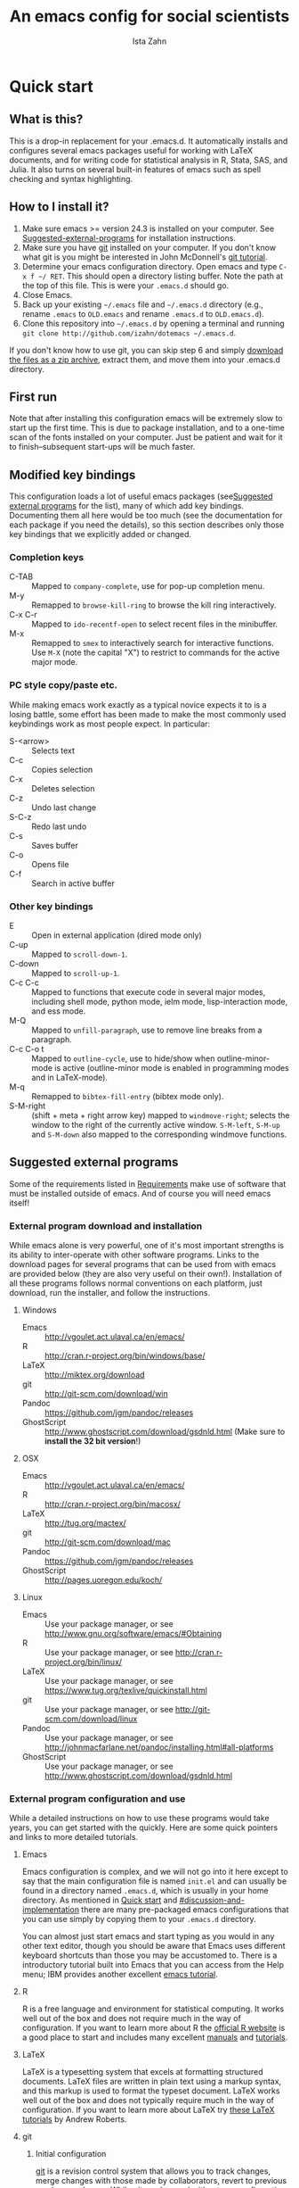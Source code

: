 # -*- eval: (save-excursion (org-babel-goto-named-src-block "Preamble") (org-babel-execute-src-block)) -*-
#+AUTHOR:  Ista Zahn
#+TITLE: An emacs config for social scientists

#+STARTUP: showall
#+PROPERTY: header-args:emacs-lisp    :tangle init.el

#+NAME: Preamble
#+BEGIN_SRC emacs-lisp :results silent :exports none :tangle no
  (require 'ox-gfm)
#+END_SRC

* Quick start
:PROPERTIES:
:CUSTOM_ID: quick-start
:END:

** What is this?
:PROPERTIES:
:CUSTOM_ID: what-is-this
:END:
This is a drop-in replacement for your .emacs.d. It automatically installs and configures several emacs packages useful for working with LaTeX documents, and for writing code for statistical analysis in R, Stata, SAS, and Julia. It also turns on several built-in features of emacs such as spell checking and syntax highlighting.

** How to I install it?
:PROPERTIES:
:CUSTOM_ID: how-do-i-install-it
:END:
1) Make sure emacs >= version 24.3 is installed on your computer. See [[#suggested-external-programs][Suggested-external-programs]] for installation instructions.
2) Make sure you have [[http://git-scm.com/downloads][git]] installed on your computer. If you don't know what git is you might be interested in John McDonnell's [[http://nyuccl.org/pages/GitTutorial/][git tutorial]].
3) Determine your emacs configuration directory. Open emacs and type =C-x f ~/ RET=. This should open a directory listing buffer. Note the path at the top of this file. This is were your =.emacs.d= should go.
4) Close Emacs.
6) Back up your existing =~/.emacs= file and =~/.emacs.d= directory (e.g., rename =.emacs= to =OLD.emacs= and rename =.emacs.d= to =OLD.emacs.d=).
6) Clone this repository into =~/.emacs.d= by opening a terminal and running =git clone http://github.com/izahn/dotemacs ~/.emacs.d=.

If you don't know how to use git, you can skip step 6 and simply [[https://github.com/izahn/dotemacs/archive/master.zip][download the files as a zip archive]], extract them, and move them into your .emacs.d directory.

** First run
:PROPERTIES:
:CUSTOM_ID: first-run
:END:
Note that after installing this configuration emacs will be extremely slow to start up the first time. This is due to package installation, and to a one-time scan of the fonts installed on your computer. Just be patient and wait for it to finish--subsequent start-ups will be much faster.

** Modified key bindings
:PROPERTIES:
:CUSTOM_ID: modified-key-bindings
:END:
This configuration loads a lot of useful emacs packages (see[[#suggested-external-programs][Suggested external programs]] for the list), many of which add key bindings. Documenting them all here would be too much (see the documentation for each package if you need the details), so this section describes only those key bindings that we explicitly added or changed.

*** Completion keys
:PROPERTIES:
:CUSTOM_ID: completion-keys
:END:
- C-TAB :: Mapped to =company-complete=, use for pop-up completion menu.
- M-y :: Remapped to =browse-kill-ring= to browse the kill ring interactively.
- C-x C-r :: Mapped to =ido-recentf-open= to select recent files in the minibuffer.
- M-x :: Remapped to =smex= to interactively search for interactive functions. Use =M-X= (note the capital "X") to restrict to commands for the active major mode.

*** PC style copy/paste etc. 
While making emacs work exactly as a typical novice expects it to is a losing battle, some effort has been made to make the most commonly used keybindings work as most people expect. In particular:
- S-<arrow> :: Selects text
- C-c :: Copies selection
- C-x :: Deletes selection
- C-z :: Undo last change
- S-C-z :: Redo last undo
- C-s :: Saves buffer
- C-o :: Opens file
- C-f :: Search in active buffer

*** Other key bindings
:PROPERTIES:
:CUSTOM_ID: other-key-bindings
:END:
- E :: Open in external application (dired mode only)
- C-up :: Mapped to =scroll-down-1=.
- C-down :: Mapped to =scroll-up-1=.
- C-c C-c :: Mapped to functions that execute code in several major modes, including shell mode, python mode, ielm mode, lisp-interaction mode, and ess mode.
- M-Q :: Mapped to =unfill-paragraph=, use to remove line breaks from a paragraph.
- C-c C-o t :: Mapped to =outline-cycle=, use to hide/show when outline-minor-mode is active (outline-minor mode is enabled in programming modes and in LaTeX-mode).
- M-q :: Remapped to =bibtex-fill-entry= (bibtex mode only).
- S-M-right :: (shift + meta + right arrow key) mapped to =windmove-right=; selects the window to the right of the currently active window. =S-M-left=, =S-M-up= and =S-M-down= also mapped to the corresponding windmove functions.



** Suggested external programs
  :PROPERTIES:
  :CUSTOM_ID: suggested-external-programs
  :END:
Some of the requirements listed in [[#requirements][Requirements]] make use of software that must be installed outside of emacs. And of course you will need emacs itself! 

*** External program download and installation
:PROPERTIES:
:CUSTOM_ID: external-program-download-and-installation
:END:
While emacs alone is very powerful, one of it's most important strengths is its ability to inter-operate with other software programs. Links to the download pages for several programs that can be used from with emacs are provided below (they are also very useful on their own!). Installation of all these programs follows normal conventions on each platform, just download, run the installer, and follow the instructions.

**** Windows
:PROPERTIES:
:CUSTOM_ID: windows
:END:
- Emacs :: http://vgoulet.act.ulaval.ca/en/emacs/
- R :: http://cran.r-project.org/bin/windows/base/
- LaTeX :: http://miktex.org/download
- git :: http://git-scm.com/download/win
- Pandoc :: https://github.com/jgm/pandoc/releases
- GhostScript :: http://www.ghostscript.com/download/gsdnld.html (Make sure to *install the 32 bit version*!)

**** OSX
:PROPERTIES:
:CUSTOM_ID: osx
:END:
- Emacs :: http://vgoulet.act.ulaval.ca/en/emacs/
- R :: http://cran.r-project.org/bin/macosx/
- LaTeX :: http://tug.org/mactex/
- git :: http://git-scm.com/download/mac
- Pandoc :: https://github.com/jgm/pandoc/releases
- GhostScript :: http://pages.uoregon.edu/koch/

**** Linux
:PROPERTIES:
:CUSTOM_ID: linux
:END:
- Emacs :: Use your package manager, or see http://www.gnu.org/software/emacs/#Obtaining
- R :: Use your package manager, or see http://cran.r-project.org/bin/linux/
- LaTeX :: Use your package manager, or see https://www.tug.org/texlive/quickinstall.html
- git :: Use your package manager, or see http://git-scm.com/download/linux
- Pandoc :: Use your package manager, or see http://johnmacfarlane.net/pandoc/installing.html#all-platforms
- GhostScript :: Use your package manager, or see http://www.ghostscript.com/download/gsdnld.html

*** External program configuration and use
:PROPERTIES:
:CUSTOM_ID: external-program-configuration-and-use
:END:
While a detailed instructions on how to use these programs would take years, you can get started with the quickly. Here are some quick pointers and links to more detailed tutorials.

**** Emacs
:PROPERTIES:
:CUSTOM_ID: emacs
:END:
Emacs configuration is complex, and we will not go into it here except to say that the main configuration file is named =init.el= and can usually be found in a directory named =.emacs.d=, which is usually in your home directory. As mentioned in [[#quick-start][Quick start]] and  [[#discussion-and-implementation]] there are many pre-packaged emacs configurations that you can use simply by copying them to your =.emacs.d= directory.

You can almost just start emacs and start typing as you would in any other text editor, though you should be aware that Emacs uses different keyboard shortcuts than those you may be accustomed to. There is a introductory tutorial built into Emacs that you can access from the Help menu; IBM provides another excellent [[http://www.ibm.com/developerworks/aix/tutorials/au-emacs1/index.html][emacs tutorial]].

**** R
:PROPERTIES:
:CUSTOM_ID: r
:END:
R is a free language and environment for statistical computing. It works well out of the box and does not require much in the way of configuration. If you want to learn more about R the [[http://r-project.org][official R website]] is a good place to start and includes many excellent [[http://cran.r-project.org/manuals.html][manuals]] and [[http://cran.r-project.org/other-docs.html][tutorials]].

**** LaTeX
:PROPERTIES:
:CUSTOM_ID: latex
:END:
LaTeX is a typesetting system that excels at formatting structured documents. LaTeX files are written in plain text using a markup syntax, and this markup is used to format the typeset document. LaTeX works well out of the box and does not typically require much in the way of configuration. If you want to learn more about LaTeX try [[http://www.andy-roberts.net/writing/latex][these LaTeX tutorials]] by Andrew Roberts.

**** git
:PROPERTIES:
:CUSTOM_ID: git
:END:

***** Initial configuration
[[http://git-scm.com/][git]] is a revision control system that allows you to track changes, merge changes with those made by collaborators, revert to previous versions, and more. While git can be used without any configuration, it is a good idea to at least set your user name and email; instructions for doing so are available at [[http://git-scm.com/book/en/Getting-Started-First-Time-Git-Setup]]; a detailed introduction to git is available at [[http://git-scm.com/book/en/]]. Once installed you can use git from the command line; on Windows use the =git bash= application, on other platforms use your regular terminal emulator.

It is often convenient to tell git /not/ to track some types of files (e.g., temporary files, or large binary files). LaTeX users in particular may be annoyed that git tries to track their .aux, .log, and other ephemeral files produced by LaTeX. You can tell git to ignore certain types of files by listing the in a .gitignore file. Details on .gitignore files are available at [[http://git-scm.com/docs/gitignore]], and many useful templates (including one designed for LaTeX users) are available at [[https://github.com/github/gitignore]].


***** github
Many git users host their repositories on [[http://github.com]]; helpful guides are available at [[https://guides.github.com/]]. You can [[https://help.github.com/articles/which-remote-url-should-i-use/][clone from and push to github over https]], and that is the recommended method; no configuration is required. If for some reason you prefer to use ssh you will need an ssh key pair; see [[https://help.github.com/articles/generating-ssh-keys/]] for instructions.

***** Using git from emacs
This Emacs configuration includes [[https://magit.github.io/][magit]], and interface to git for Emacs. Documentation is available at [[https://github.com/magit/magit#getting-started]].


**** Pandoc
:PROPERTIES:
:CUSTOM_ID: pandoc
:END:
Pandoc is a program for converting markup files from one markup language to another. Documentation and examples are available on the [[http://johnmacfarlane.net/pandoc/][pandoc website]].

**** GhostScript
:PROPERTIES:
:CUSTOM_ID: ghostscript
:END:
GhostScript is a program for working the postscript and pdf files. While it can be used on its own it is included in this list only because it makes printing from emacs easier, especially on Windows. No configuration should be required. Note that *on windows you need the 32 bit version*, the 64 bit version will not work. Windows users will also need to add it to their PATH (see [[http://www.computerhope.com/issues/ch000549.htm]] for instructions).

* Discussion and implementation
:PROPERTIES:
:CUSTOM_ID: discussion-and-implementation
:END:

** What the world needs now...
:PROPERTIES:
:CUSTOM_ID: what-the-world-needs-now
:END:
As of August 5th 2014 there are 2,960 github repositories named or mentioning '.emacs.d', and another 627 named or mentioning "dotemacs". Some of these are just personal emacs configurations, but many take pains to provide documentation and instruction for adopting them as your very own emacs configuration. And that's not to mention the [[https://github.com/search?q=emacs-starter-kit&type=Repositories&ref=searchresults][starter-kits]], [[https://github.com/search?q=emacs+prelude&type=Repositories&ref=searchresults][preludes]] and [[https://github.com/search?q=emacs+oh+my&type=Repositories&ref=searchresults][oh my emacs]] of the world! With all these options, does the world really need yet another emacs configuration? 

No, the world does not need another emacs starter kit. Indeed the guy who started the original emacs starter-kit has concluded that the whole idea is [[https://github.com/technomancy/emacs-starter-kit][unworkable]], and that if you want to use emacs you're better off configuring it yourself. I agree, and it's not that hard, even if you don't know emacs-lisp at all. You can copy code fragments from others' configuration on [[http://github.com][github]], from the [[http://emacswiki.org][emacs wiki]], or from [[http://stackoverflow.com][stackoverflow]] and build up your very own emacs configuration. And eventually it will be so perfect you will think "gee I could save people the trouble of configuring emacs, if they would just clone my configuration". So you will put it on github, like everyone else (including me). Sigh.

On the other hand it may be that this emacs configuration is what you want after all. It turns on many nice features of emacs, and adds many more. Anyway it does not hurt to give it a try.


** Requirements
  :PROPERTIES:
  :CUSTOM_ID: requirements
  :END:

Emacs is many things to many people, being perhaps the most configurable text editor ever created. However, there are some common tools that social scientists often make use of that are not accessible in emacs by default. It is therefore desirable to create a base configuration that enables the features that social scientists are likely to find useful. The table below lists some of these requirements, and describes how they are made available in emacs.
 

| Requirement                        | Categories         | Solution               | Notes                                          |
|------------------------------------+--------------------+------------------------+------------------------------------------------|
| LaTeX editing/compilation          | Document prep      | AucTeX/RefTeX          | Installed and turned on                        |
| Syntax highlighting                | Look-n-feel        | font-lock-mode         | Built-in, turned on                            |
| Spell checking                     | Convenience        | ispell/flyspell        | Built-in, turned on                            |
| Outline/structure editing          | Convenience        | outline-minor-mode     | Built-in, turned on                            |
| Revision control                   | Version management | VC-mode/magit          | VC-mode, turned on, magit installed/activated  |
| Edit/evaluate R/Stata/SAS          | Data analysis      | ESS                    | Installed and activated                        |
| Easier file/buffer/access          | Convenience        | ido                    | Installed, turned on                           |
| Reproducible research              | Data analysis      | org-mode, polymode     | Installed, polymode (Melpa) not working on RCE |
| Copy/paste with other apps         | Convenience        | x-select               | Built-in, turned on                            |
| Word wrapping                      | Look-n-feel        | visual-line-mode       | Built-in, turned on                            |
| Command hinting/completion         | Convenience        | smex                   | Installed and turned on                        |
| Programming auto-completion        | Convenience        | auto-complete/Company  | Installed and turned on                        |
| Keep backup files out of the way   | Convenience        | backup-directory-alist | Built-in, turned on                            |
| Cleaner interface                  | Look-n-feel        | tool-bar-mode          | Built-in, off by default                       |
| Highlight matched/mismatched paren | Convenience        | show-paren-mode        | Built-in, turned on                            |
| Automatically save buffers         | Convenience        | supper-save            | Installed and turned on                        |
|------------------------------------+--------------------+------------------------+------------------------------------------------|

** Implementation
  :PROPERTIES:
  :CUSTOM_ID: implementation
  :END:

The emacs configuration in the sections below implements the [[#requirements][Requirements]] listed above.


*** Preamble
:PROPERTIES:
:CUSTOM_ID: preamble
:END:

#+BEGIN_SRC emacs-lisp
  ;;; COMMENTARY

  ;; This emacs configuration file sets some convenient defaults and activates 
  ;; emacs functionality useful to social scientists. 


  ;; NOTE FOR RCE USERS: RCE Emacs has some strange system configuration
  ;; settings. To use this init file on the RCE you need to start emacs with
  ;; emacs --no-site-file --no-site-lisp. This is a temporary requirement that
  ;; will eventually be resolved in cooperation with the RCE team.
#+END_SRC

*** Version check
:PROPERTIES:
:CUSTOM_ID: version-check
:END:
It is difficult to support multiple versions of emacs, so we will pick an arbitrary cutoff and throw an error if the version of emacs is "too old".

#+BEGIN_SRC emacs-lisp
  (when (< (string-to-number 
             (concat 
              (number-to-string emacs-major-version) 
              "." 
              (number-to-string emacs-minor-version)))
            24.2)
    (error "Your version of emacs is very old and must be upgraded before you can use these packages"))
#+END_SRC

*** Visual tweaks
:PROPERTIES:
:CUSTOM_ID: visual-tweaks
:END:
Visual changes such as hiding the toolbar need to come first to avoid jarring transitions during startup.

#+BEGIN_SRC emacs-lisp
  ;; use desktop mode, but only for frame layout
  ;; and only if running in windowed mode
  (when (display-graphic-p)
    (setq desktop-load-locked-desktop t)
    (setq desktop-buffers-not-to-save "^.*$")
    (setq desktop-files-not-to-save "^.*$")
    (setq desktop-save t)
    (setq desktop-auto-save-timeout nil)
    (setq desktop-globals-to-save nil)
    (setq desktop-locals-to-save nil)
    (desktop-save-mode 1)
    ;; always use fancy-startup, even on small screens
    ;; but only if running in windowed mode
    (defun always-use-fancy-splash-screens-p () 1)
    (defalias 'use-fancy-splash-screens-p 'always-use-fancy-splash-screens-p)
    (add-hook 'after-init-hook
              (lambda()
                (if inhibit-startup-screen
                    (add-hook 'emacs-startup-hook 
                              (lambda() (switch-to-buffer "*scratch*")))
                  (add-hook 'desktop-after-read-hook 'fancy-startup-screen)))))

  ;; hide the toolbar
  (tool-bar-mode 0)
  ;; (menu-bar-mode 0)

#+END_SRC

*** Install useful packages
:PROPERTIES:
:CUSTOM_ID: install-useful-packages
:END:
The main purpose of these emacs configuration files is to install and configure useful emacs packages. Here we carry out the installation.

#+BEGIN_SRC emacs-lisp
  ;; set coding system so emacs doesn't choke on melpa file listings
  (set-language-environment 'utf-8)
  (set-keyboard-coding-system 'utf-8-mac) ; For old Carbon emacs on OS X only
  (setq locale-coding-system 'utf-8)
  (set-default-coding-systems 'utf-8)
  (set-terminal-coding-system 'utf-8)
  (unless (eq system-type 'windows-nt)
    (set-selection-coding-system 'utf-8))
  (prefer-coding-system 'utf-8)

  ;;; Install required packages
  (require 'cl)

  ;; set things that need to be set before packages load
  ; Less crazy key bindings for outline-minor-mode
  (setq outline-minor-mode-prefix "\C-c\C-o")
  (add-hook 'outline-minor-mode-hook
            (lambda () (local-set-key "\C-c\C-o"
                                      outline-mode-prefix-map)))

  ;; load site-start early so we can override it later
  (load "default" t t)
  ;; prevent site-start from running again later
  (setq inhibit-default-init t)

  ;; load the package manager
  (require 'package)

  ;; Add additional package sources
  (add-to-list 'package-archives 
               '("org" . "http://orgmode.org/elpa/") t)
  (add-to-list 'package-archives 
               '("melpa" . "http://melpa.milkbox.net/packages/") t)

  ;; Make a list of the packages you want
  (setq my-package-list '(;; gnu packages
                          auctex
                          windresize
                          diff-hl
                          adaptive-wrap
                          ;; melpa packages
                          auctex-latexmk
                          diminish
                          multi-term
                          anzu
                          howdoi
                          google-this
                          leuven-theme
                          powerline
                          persistent-soft
                          unicode-fonts
                          dired+
                          mouse3
                          ido-ubiquitous
                          ido-vertical-mode
                          ;; noflet
                          browse-kill-ring
                          smex
                          outline-magic
                          smooth-scroll
                          company
                          company-math
                          ess
                          markdown-mode
                          polymode
                          eval-in-repl
                          pyvenv
                          elpy
                          exec-path-from-shell
                          htmlize
                          pcmpl-args
                          pcmpl-pip
                          readline-complete
                          super-save
                          ;;magit ;;need emacs 24.4 
                          ;; org-mode packages
                          org-plus-contrib))

  ;; Activate package autoloads
  (package-initialize)
  (setq package-initialize nil)

  ;; make sure stale packages don't get loaded
  (dolist (package my-package-list)
    (if (featurep package)
        (unload-feature package t)))
  ;; Install packages in package-list if they are not already installed
  (unless (every #'package-installed-p my-package-list)
    (switch-to-buffer "*scratch*")
    (erase-buffer)
    (setq my-this-buffer (buffer-name))
    (delete-other-windows)
    (insert "Please wait while emacs configures itself...")
    (redisplay t)
    (redisplay t)
    (package-refresh-contents)
    (dolist (package my-package-list)
      (when (not (package-installed-p package))
        (package-install package)))
      (switch-to-buffer "*scratch*")
    (erase-buffer)
    (add-to-list 'fancy-startup-text
                 '(:face
                   (variable-pitch default)
                   "Your emacs has been configured for maximum productivity. 
  For best results please restart emacs now.
  More information about this emacs configuration be found
  at http://github.com/izahn/dotemacs. If you have any problems
  or have a feature request please open a bug report at
  http://github.com/izahn/dotemacs/issues
  ")))

  (add-to-list 'fancy-startup-text
               '(:face
                 (variable-pitch default)
                 "\nYou are running a customized Emacs configuration. See "  :link
                 ("here"
                  #[257 "\300\301!\207"
                        [browse-url-default-browser "http://github.com/izahn/dotemacs/"]
                        3 "\n\n(fn BUTTON)"]
                  "Open the README file")
                 "\nfor information about these customizations.\n"))

#+END_SRC

#+RESULTS:

*** Load theme
:PROPERTIES:
:CUSTOM_ID: load-theme
:END:
Loading the theme should come as early as possible in the init sequence to avoid jarring visual changes during startup, but must come after loading packages because we use a custom theme that needs to be installed first.

#+BEGIN_SRC emacs-lisp
  ;; finally a theme I can live with!
  (load-theme 'leuven t) 
  ;; but it still needs a few tweeks
  (setq org-fontify-whole-heading-line nil)

  ;; mode line theme
  (require 'powerline)
  ;; face for remote files in modeline
  (defface my-mode-line-attention
  '((t (:foreground "magenta" :weight bold)))
   "face for calling attention to modeline")

  ;; highlight hostname if on remote
  (defconst my-mode-line-buffer-identification
    '(:eval
      (list
       (propertize
        (if (file-remote-p default-directory 'host)
            (progn
        (let ((host-name
               (or (file-remote-p default-directory 'host)
                   (system-name))))
          (if (string-match "^[^0-9][^.]*\\(\\..*\\)" host-name)
              (substring host-name 0 (match-beginning 1))
            host-name)))
          "")
        'face
        (if (file-remote-p default-directory 'host)
            'my-mode-line-attention
          'mode-line-buffer-id))
     (propertize ": %b"
                 'face
                   (if (file-remote-p default-directory 'host)
                       'my-mode-line-attention
                     'mode-line-buffer-id)))))

  ;; powerline theme using above info about remote hosts.
  (defun powerline-my-theme ()
    "Setup the default mode-line."
    (interactive)
    (setq-default mode-line-format
                  '("%e"
                    (:eval
                     (let* ((active (powerline-selected-window-active))
                            (mode-line (if active 'mode-line 'mode-line-inactive))
                            (face1 (if active 'powerline-active1 'powerline-inactive1))
                            (face2 (if active 'powerline-active2 'powerline-inactive2))
                            (separator-left (intern (format "powerline-%s-%s"
                                                            powerline-default-separator
                                                            (car powerline-default-separator-dir))))
                            (separator-right (intern (format "powerline-%s-%s"
                                                             powerline-default-separator
                                                             (cdr powerline-default-separator-dir))))
                            (lhs (list (powerline-raw "%*" nil 'l)
                                       (powerline-buffer-size nil 'l)
                                       (powerline-raw mode-line-mule-info nil 'l)
                                       (powerline-raw mode-line-remote nil 'l)
                                       (powerline-raw my-mode-line-buffer-identification nil 'l)
                                       (when (and (boundp 'which-func-mode) which-func-mode)
                                         (powerline-raw which-func-format nil 'l))
                                       (powerline-raw " ")
                                       (funcall separator-left mode-line face1)
                                       (when (boundp 'erc-modified-channels-object)
                                         (powerline-raw erc-modified-channels-object face1 'l))
                                       (powerline-major-mode face1 'l)
                                       (powerline-process face1)
                                       (powerline-minor-modes face1 'l)
                                       (powerline-narrow face1 'l)
                                       (powerline-raw " " face1)
                                       (funcall separator-left face1 face2)
                                       (powerline-vc face2 'r)))
                            (rhs (list (powerline-raw global-mode-string face2 'r)
                                       (funcall separator-right face2 face1)
                                       (powerline-raw "%4l" face1 'l)
                                       (powerline-raw ":" face1 'l)
                                       (powerline-raw "%3c" face1 'r)
                                       (funcall separator-right face1 mode-line)
                                       (powerline-raw " ")
                                       (powerline-raw "%6p" nil 'r)
                                       (powerline-hud face2 face1))))
                       (concat (powerline-render lhs)
                               (powerline-fill face2 (powerline-width rhs))
                               (powerline-render rhs)))))))

  (powerline-my-theme)
  (powerline-my-theme)

#+END_SRC
*** Add custom lisp directory to load path
:PROPERTIES:
:CUSTOM_ID: add-custom-lisp-directory-to-load-path
:END:
We try to install most things using the package manager, but a few things need to be included in a custom lisp directory. Add it to the path so we can load from it easily.
#+BEGIN_SRC emacs-lisp
  ;; add custom lisp directory to path
  (let ((default-directory (concat user-emacs-directory "lisp/")))
    (setq load-path
          (append
           (let ((load-path (copy-sequence load-path))) ;; Shadow
             (append 
              (copy-sequence (normal-top-level-add-to-load-path '(".")))
              (normal-top-level-add-subdirs-to-load-path)))
           load-path)))

  ;; on OSX Emacs needs help setting up the system paths
  (when (memq window-system '(mac ns))
    (exec-path-from-shell-initialize))

#+END_SRC
*** Spell checking
:PROPERTIES:
:CUSTOM_ID: spell-checking
:END:

#+BEGIN_SRC emacs-lisp
  ;; enable on-the-fly spell checking
  (add-hook 'emacs-startup-hook
            (lambda()
              (add-hook 'text-mode-hook
                        (lambda ()
                          (flyspell-mode 1)))
              ;; prevent flyspell from finding mistakes in the code
              (add-hook 'prog-mode-hook
                        (lambda ()
                          ;; `ispell-comments-and-strings'
                          (flyspell-prog-mode)))))

  ;; ispell should not check code blocks in org mode
  (add-to-list 'ispell-skip-region-alist '(":\\(PROPERTIES\\|LOGBOOK\\):" . ":END:"))
  (add-to-list 'ispell-skip-region-alist '("#\\+BEGIN_SRC" . "#\\+END_SRC"))
  (add-to-list 'ispell-skip-region-alist '("#\\+begin_src" . "#\\+end_src"))
  (add-to-list 'ispell-skip-region-alist '("^#\\+begin_example " . "#\\+end_example$"))
  (add-to-list 'ispell-skip-region-alist '("^#\\+BEGIN_EXAMPLE " . "#\\+END_EXAMPLE$"))
#+END_SRC

*** Fonts
:PROPERTIES:
:CUSTOM_ID: fonts
:END:
Emacs fonts are "just OK" out of the box. Not bad, but not great either. Here we set fallback fonts for different Unicode blocks, dramatically increasing the number of characters Emacs will display.

#+BEGIN_SRC emacs-lisp
  ;; unicode-fonts doesn't work well on emacs < 24.3
  (when (>= (string-to-number 
               (concat 
                (number-to-string emacs-major-version) 
                "." 
                (number-to-string emacs-minor-version)))
              24.3)
    (require 'persistent-soft)
    (require 'unicode-fonts)
    (unicode-fonts-setup))

#+END_SRC

*** Automatically save buffers
Many modern applications (e.g., google docs) automatically save as you edit. I'm not entirely sure this is a good idea (what about really big buffers?) but we are trying it out. The current default is to automatically save using the [[https://github.com/bbatsov/super-save][super-save]] package.
#+BEGIN_SRC emacs-lisp
  ;; Automatically save buffers with super-save
  (require 'super-save)
  (setq super-save-auto-save-when-idle t)
  (setq super-save-idle-duration 1)
  (super-save-mode +1)
#+END_SRC

*** Printing
:PROPERTIES:
:CUSTOM_ID: printing
:END:
If you're using [[http://vgoulet.act.ulaval.ca/en/emacs/windows/][Vincent Goulet's emacs]] on Windows printing should work out of the box. If you're on Linux or Mac the experience of printing from emacs may leave something to be desired. Here we try to make it work a little better by making it easier to preview buffers in a web browser (you can print from there as usual) and by using [[http://sourceforge.net/projects/gtklp/][gtklp]] on Linux if it is available.

#+BEGIN_SRC emacs-lisp

  (when (eq system-type 'gnu/linux)
    (setq hfyview-quick-print-in-files-menu t)
    (require 'hfyview)
    (setq mygtklp (executable-find "gtklp"))
    (when mygtklp
      (setq lpr-command "gtklp")
      (setq ps-lpr-command "gtklp")))

  (when (eq system-type 'darwin)
    (setq hfyview-quick-print-in-files-menu t)
    (require 'hfyview))
#+END_SRC

*** Minibuffer hints and completion
:PROPERTIES:
:CUSTOM_ID: minibuffer-hints-and-completion
:END:
There are several different systems for providing completion hints in emacs. The default pcomplete system shows completions on demand (usually bound to tab key) in an emacs buffer. Here we set up ido-mode, which instead shows these completions on-the-fly in the minibuffer. These completions are primarily used to show available files (e.g., with ~find-file~) and emacs functions (e.g., with ~execute-extended-command~). Completion for in-buffer text (e.g., methods in python-mode, or arguments in R-mode) are handled separately by [[#auto-complete-configuration][company-mode]].

#+BEGIN_SRC emacs-lisp
  ;;; Completion hints for files and buffers buffers
  (setq ido-file-extensions-order '(".R" ".r" ".sh" ".tex" ".bib" ".org" 
                                    ".py" ".emacs" ".xml" "org.el" ".pdf"
                                    ".txt" ".html" ".png" ".ini" ".cfg" 
                                    ".conf"))

  ;; load ido 
  (require 'ido)
  (setq ido-auto-merge-work-directories-length -1) ;; disable auto-merge
  (setq ido-use-virtual-buffers t) ;; show recent files in buffer menu
  (ido-mode 1)
  (ido-everywhere 1)
  (setq ido-enable-flex-matching t)

  ;; use ido everywhere you can
  (require 'ido-ubiquitous)
  (ido-ubiquitous-mode 1)

  ;; present ido suggestions vertically
  (require 'ido-vertical-mode)
  (ido-vertical-mode 1)

  ;; set nice ido decorations
  (setq ido-decorations '("\n➔ " "" "\n " "\n ..." "[" "]" " [No match]" " [Matched]" " [Not readable]" " [Too big]" " [Confirm]" "\n➔ " ""))

  ;; don't use ido for dired or menu-find-file
  (setq ido-read-file-name-non-ido '(dired menu-find-file-existing))

  ;; color directories blue, firstmatch bold etc.
  (set-face-attribute 'ido-first-match nil
                      :weight 'bold 
                      :height '1.125
                      :foreground "red")
  (set-face-attribute 'ido-only-match nil
                      :weight 'bold 
                      :height '1.125
                      :foreground "ForestGreen")

  (set-face-attribute 'ido-subdir nil
                      :foreground "blue")

  ;; set sensible keys for id in vertical mode
  (setq ido-vertical-define-keys (quote C-n-C-p-up-down-left-right))

  ;; use ido for kill-ring
  ;;(require 'kill-ring-ido)
  ;;(setq kill-ring-ido-shortage-length 20)

  ;;(global-set-key (kbd "M-y") 'kill-ring-ido)

  ;; show recently opened files
  (require 'recentf)
  (setq recentf-max-menu-items 50)
  (recentf-mode 1)

  (setq ido-use-virtual-buffers 'auto)

  (defun ido-recentf-open ()
    "Use `ido-completing-read' to find a recent file."
    (interactive)
    (if (find-file (ido-completing-read "Find recent file: " recentf-list))
        (message "Opening file...")
      (message "Aborting")))

  (global-set-key (kbd "C-x C-r") 'ido-recentf-open)

    ;;; Completion hints for emacs functions
  ;; Horrible work-around to make smex work with emacs < 24.3:
  ;; remove this part when emacs is updated.
  ;; Check if Smex is supported
  (when (equal (cons 1 1)
               (ignore-errors
                 (subr-arity (symbol-function 'execute-extended-command))))
    (defun execute-extended-command (prefixarg &optional command-name)
      "Read function name, then read its arguments and call it."
      (interactive (list current-prefix-arg (read-extended-command)))
      (if (null command-name)
          (setq command-name (let ((current-prefix-arg prefixarg)) ; for prompt
                               (read-extended-command))))
      (let* ((function (and (stringp command-name) (intern-soft command-name)))
             (binding (and suggest-key-bindings
                           (not executing-kbd-macro)
                           (where-is-internal function overriding-local-map t))))
        (unless (commandp function)
          (error "`%s' is not a valid command name" command-name))
        (setq this-command function)
        (setq real-this-command function)
        (let ((prefix-arg prefixarg))
          (command-execute function 'record))
        (when binding
          (let* ((waited
                  (sit-for (cond
                            ((zerop (length (current-message))) 0)
                            ((numberp suggest-key-bindings) suggest-key-bindings)
                            (t 2)))))
            (when (and waited (not (consp unread-command-events)))
              (with-temp-message
                  (format "You can run the command `%s' with %s"
                          function (key-description binding))
                (sit-for (if (numberp suggest-key-bindings)
                             suggest-key-bindings
                           2)))))))))
  ;; end horrible hack

  (smex-initialize)
  (global-set-key (kbd "M-x") 'smex)
  (global-set-key (kbd "M-X") 'smex-major-mode-commands)
  ;; This is your old M-x.
  (global-set-key (kbd "C-c C-c M-x") 'execute-extended-command)

  ;; modify smex so that typing a space will insert a hyphen 
  ;; (from http://www.emacswiki.org/Smex#toc6)
  (defadvice smex (around space-inserts-hyphen activate compile)
    (let ((ido-cannot-complete-command 
           (lambda ()
              (interactive)
              (if (string= " " (this-command-keys))
                  (insert ?-)
                (funcall ,ido-cannot-complete-command)))))
      ad-do-it))

#+END_SRC

*** Auto-complete configuration
:PROPERTIES:
:CUSTOM_ID: auto-complete-configuration
:END:
Here we configure in-buffer text completion using the company-mode package. These completions are available on-demand using the =C-TAB= or =M-x company-complete=.

#+BEGIN_SRC emacs-lisp
  ;;Use C-TAB to complete. We put this in eval-after-load 
  ;; because otherwise some modes will try to override our settings.
  (require 'company)
  ;; don't start automatically 
  (setq company-idle-delay nil)
  ;; cancel if input doesn't match
  (setq company-require-match nil)
  ;; complete using C-TAB
  (global-set-key (kbd "<C-tab>") 'company-complete)
  ;; use C-n and C-p to cycle through completions
  ;; (define-key company-mode-map (kbd "<tab>") 'company-complete)
  (define-key company-active-map (kbd "C-n") 'company-select-next)
  (define-key company-active-map (kbd "<tab>") 'company-complete-common)
  (define-key company-active-map (kbd "C-p") 'company-select-previous)
  (define-key company-active-map (kbd "<backtab>") 'company-select-previous)
  ;; enable math completions
  (require 'company-math)
  ;; company-mode completions for ess
  ;; (require 'company-ess)
  (add-to-list 'company-backends 'company-math-symbols-unicode)
  ;;(add-to-list 'company-backends 'company-math-symbols-latex)
  ;; put company-capf at the beginning of the list
  (require 'company-capf)
  (setq company-backends
        (delete-dups (cons 'company-capf company-backends)))
  ;; theme
  (set-face-attribute 'company-scrollbar-bg nil
                      :background "gray")
  (set-face-attribute 'company-scrollbar-fg nil
                      :background "black")
  (set-face-attribute 'company-tooltip nil
                      :foreground "black"
                      :background "lightgray")
  (set-face-attribute 'company-tooltip-selection nil
                      :foreground "white"
                      :background "steelblue")
  ;; ;; disable dabbrev
  ;; (delete 'company-dabbrev company-backends)
  ;; (delete 'company-dabbrev-code company-backends)


  (add-hook 'after-init-hook 'global-company-mode)

  ;; completion for kill ring history
  (require 'browse-kill-ring)
  (browse-kill-ring-default-keybindings)
#+END_SRC

*** Outline-magic
:PROPERTIES:
:CUSTOM_ID: outline-magic
:END:
I encourage you to use [[*Note taking and outlining (Org-mode)][org-mode]] for note taking and outlining, but it can be convenient to treat arbitrary buffers as outlines. The outline-magic mode can help with that.

#+BEGIN_SRC emacs-lisp
  ;;; Configure outline minor modes
  ;; Less crazy key bindings for outline-minor-mode
  (setq outline-minor-mode-prefix "\C-c\C-o")
  ;; load outline-magic along with outline-minor-mode
  (add-hook 'outline-minor-mode-hook 
            (lambda () 
              (require 'outline-magic)
              (define-key outline-minor-mode-map "\C-c\C-o\t" 'outline-cycle)))
#+END_SRC

*** Major modes configuration
:PROPERTIES:
:CUSTOM_ID: major-modes-configuration
:END:

**** Programming mode
:PROPERTIES:
:CUSTOM_ID: programming-mode
:END:
#+BEGIN_SRC emacs-lisp
  (add-hook 'prog-mode-hook
            (lambda()
              ;; turn on outline minor mode:
              (add-hook 'prog-mode-hook 'outline-minor-mode)
               ;; make sure completion calls company-capf first
              (require 'company-capf)
              (set (make-local-variable 'company-backends)
                   (cons 'company-capf company-backends))
              (delete-dups company-backends)
              ))
#+END_SRC


**** General repl (read-eval-print-loop) config
:PROPERTIES:
:CUSTOM_ID: general-repl-config
:END:
Load eval-in-repl for bash, elisp, and python interaction.
#+BEGIN_SRC emacs-lisp
  ;; require the main file containing common functions
  (require 'eval-in-repl)
  (setq comint-process-echoes t)

  ;; truncate lines in comint buffers
  (add-hook 'comint-mode-hook
            (lambda()
              (setq truncate-lines 1)))
#+END_SRC

**** Run R in emacs (ESS)
:PROPERTIES:
:CUSTOM_ID: run-r-in-emacs
:END:

#+BEGIN_SRC emacs-lisp
    ;;;  ESS (Emacs Speaks Statistics)

  ;; Start R in the working directory by default
  (setq ess-ask-for-ess-directory nil)

  ;; Scroll down when R generates output
  (setq comint-scroll-to-bottom-on-input t)
  (setq comint-scroll-to-bottom-on-output t)
  (setq comint-move-point-for-output t)

  ;; Make sure ESS is loaded
  (require 'ess-site)

  ;; disable ehoing input
  (setq ess-eval-visibly nil)

  ;; extra ESS stuff inspired by https://github.com/gaborcsardi/dot-emacs/blob/master/.emacs
  (ess-toggle-underscore nil)

  (defun my-ess-execute-screen-options (foo)
    "cycle through windows whose major mode is inferior-ess-mode and fix width"
    (interactive)
    (setq my-windows-list (window-list))
      (while my-windows-list
        (when (with-selected-window (car my-windows-list) (string= "inferior-ess-mode" major-mode))
          (with-selected-window (car my-windows-list) (ess-execute-screen-options t)))
        (setq my-windows-list (cdr my-windows-list))))

  (add-to-list 'window-size-change-functions 'my-ess-execute-screen-options)

  ;; truncate long lines in R source files
  (add-hook 'ess-mode-hook
            (lambda()
              ;; don't wrap long lines
              (setq truncate-lines 1)
              ;; better (but still not right) indentation
              ;(setq ess-first-continued-statement-offset 2)
              ;(setq ess-continued-statement-offset 0)
              ;(setq ess-arg-function-offset nil)
              ;(setq ess-arg-function-offset-new-line nil)
              ;(setq ess-expression-offset nil)

              ;; ;; put company-capf at the front of the completion sources list
              ;; (set (make-local-variable 'company-backends)
              ;;      (cons 'company-capf company-backends))
              ;; (delete-dups company-backends)
              ))
#+END_SRC

**** Run python in emacs (elpy)
:PROPERTIES:
:CUSTOM_ID: run-python-in-emacs
:END:

#+BEGIN_SRC emacs-lisp
  ;; Python completion and code checking
  (setq elpy-modules '(elpy-module-company
                       elpy-module-eldoc
                       elpy-module-flymake
                       elpy-module-pyvenv
                       ;;  elpy-module-highlight-indentation ;breaks older emacs
                       elpy-module-sane-defaults))
  (elpy-enable)
  ;; use ipython if available
  (if (executable-find "ipython")
      (elpy-use-ipython))

  ;; make sure completions don't start automatically
  (add-hook 'elpy-mode-hook
             (lambda ()
  ;;              (require 'eval-in-repl-python)
  ;;              (define-key elpy-mode-map "\C-c\C-c" 'eir-eval-in-python)
                (setq company-idle-delay nil)))

  ;; fix printing issue in python buffers
  ;; see http://debbugs.gnu.org/cgi/bugreport.cgi?bug=21077
  (setq python-shell-enable-font-lock nil)

#+END_SRC

**** emacs lisp REPL (ielm)
:PROPERTIES:
:CUSTOM_ID: emacs-lisp-repl
:END:

#+BEGIN_SRC emacs-lisp
  ;; ielm
  (require 'eval-in-repl-ielm)
  ;; For .el files
  (define-key emacs-lisp-mode-map "\C-c\C-c" 'eir-eval-in-ielm)
  ;; For *scratch*
  (define-key lisp-interaction-mode-map "\C-c\C-c" 'eir-eval-in-ielm)
  ;; For M-x info
  (define-key Info-mode-map "\C-c\C-c" 'eir-eval-in-ielm)

  ;; Set up completions
  (add-hook 'emacs-lisp-mode-hook
            (lambda()
               ;; make sure completion calls company-elisp first
               (require 'company-elisp)
               (set (make-local-variable 'company-backends)
                    (cons 'company-elisp company-backends))
               (delete-dups company-backends)
               ))
#+END_SRC

**** Light-weight markup language (Markdown mode)
:PROPERTIES:
:CUSTOM_ID: light-weight-markup-language
:END:

#+BEGIN_SRC emacs-lisp

  ;;; markdown mode

  ;; Use markdown-mode for files with .markdown or .md extensions
  (add-to-list 'auto-mode-alist '("\\.markdown\\'" . markdown-mode))
  (add-to-list 'auto-mode-alist '("\\.md\\'" . markdown-mode))

#+END_SRC

**** Typesetting markup (AucTeX)
:PROPERTIES:
:CUSTOM_ID: typesetting-markup
:END:

#+BEGIN_SRC emacs-lisp

      ;;; AucTeX config
  ;; turn on math mode and and index to imenu
  (add-hook 'LaTeX-mode-hook
            (lambda ()
              (turn-on-reftex)
              (TeX-PDF-mode t)
              (LaTeX-math-mode)
              (TeX-source-correlate-mode t)
              (imenu-add-to-menubar "Index")
              (outline-minor-mode)
              ;; completion
              (setq-local company-backends
                          (delete-dups (cons 'company-files
                                                  company-backends)))
              (setq-local company-backends
                          (delete-dups (cons '(company-math-symbols-latex company-latex-commands company-math-symbols-unicode)
                                                  company-backends)))
              ;; Allow paragraph filling in tables
              (setq LaTeX-indent-environment-list
                    (delq (assoc "table" LaTeX-indent-environment-list)
                          LaTeX-indent-environment-list))
              (setq LaTeX-indent-environment-list
                    (delq (assoc "table*" LaTeX-indent-environment-list)
                          LaTeX-indent-environment-list))))
  ;; Misc. latex settings
  (setq TeX-parse-self t
        TeX-auto-save t)
  (setq-default TeX-master nil)
  ;; Add beamer frames to outline list
  (setq TeX-outline-extra
        '((".*\\\\begin{frame}\n\\|.*\\\\begin{frame}\\[.*\\]\\|.*\\\\begin{frame}.*{.*}\\|.*[       ]*\\\\frametitle\\b" 3)))
  ;; reftex settings
  (setq reftex-enable-partial-scans t)
  (setq reftex-save-parse-info t)
  (setq reftex-use-multiple-selection-buffers t)
  (setq reftex-plug-into-AUCTeX t)
  (add-hook 'bibtex-mode-hook
            (lambda ()
              (define-key bibtex-mode-map "\M-q" 'bibtex-fill-entry)))

  ;; ;; Try to make tex-command-run-all the default (doesn't work)
  ;; (eval-after-load "tex"
  ;;   '(add-to-list 'TeX-command-list
  ;;                 '("TeX-command-run-all" "(TeX-command-run-all)"
  ;;                   TeX-run-function nil t :help "Run all required commands") t))

  ;; (add-hook 'LaTeX-mode-hook
  ;;           (lambda ()
  ;;             (setq TeX-command-default "TeX-command-run-all")))

  ;; enable latexmk
  (when (executable-find "latexmk")
    (require 'auctex-latexmk)
    (auctex-latexmk-setup)
    ;; make latexmk the default
    (add-hook 'TeX-mode-hook '(lambda () (setq TeX-command-default "LatexMk")))
    (add-hook 'LaTeX-mode-hook '(lambda () (setq TeX-command-default "LatexMk")))
    ;; honor TeX-PDF-mode settings
    (setq auctex-latexmk-inherit-TeX-PDF-mode t))
#+END_SRC

**** Note taking and outlining (Org-mode)
:PROPERTIES:
:CUSTOM_ID: note-taking-and-outlining
:END:

#+BEGIN_SRC emacs-lisp
  (require 'org)
  (setq org-export-babel-evaluate nil)
  (set-face-attribute 'org-meta-line nil
                      :background nil
                      :foreground "#B0B0B0")
  (setq org-startup-indented t)
  ;; increase imenu depth to include third level headings
  (setq org-imenu-depth 3)
  ;; Set sensible mode for editing dot files
  (add-to-list 'org-src-lang-modes '("dot" . graphviz-dot))

  ;; Update images from babel code blocks automatically
  (add-hook 'org-babel-after-execute-hook 'org-display-inline-images)
  ;; configure org-mode when opening first org-mode file
  (add-hook 'org-mode-hook
            (lambda()
              (define-key org-mode-map (kbd "<C-tab>") 'company-complete)
              ;; Load additional export formats
              (require 'ox-odt)
              (require 'ox-md)
              (require 'ox-freemind)
              (require 'ox-bibtex)
              ;; Enable common programming language support in org-mode
              (org-babel-do-load-languages
               'org-babel-load-languages
               '((R . t)
                 (python . t)
                 (matlab . t)
                 (emacs-lisp . t)
                 (sh . t)
                 (dot . t)
                 (latex . t)
                 (octave . t)
                 (ditaa . t)
                 (org . t)
                 (perl . t)
                 (julia . t)
                 ))
              ;; Fontify code blocks in org-mode
              (setq org-src-fontify-natively t)
              (setq org-src-tab-acts-natively t)
              (setq org-confirm-babel-evaluate nil)
              (require 'org-capture)
              (require 'org-protocol)
              (require 'ob-stata)
              (when (executable-find "ipython")
                (setq org-babel-python-command
                      "ipython --pylab --pdb --nosep --classic --no-banner --no-confirm-exit")
                ;; https://github.com/jorgenschaefer/elpy/issues/191
                ;; https://lists.gnu.org/archive/html/emacs-orgmode/2014-03/msg00405.html
                ;; make IPython work w/ Org
                (defadvice org-babel-python-evaluate
                    (around org-python-use-cpaste
                            (session body &optional result-type result-params preamble) activate)
                  "Add a %cpaste and '--' to the body, so that ipython does the right thing."
                  (setq body (concat "%cpaste -q\n" body "\n--\n"))
                  ad-do-it
                  (if (stringp ad-return-value)
                      (setq ad-return-value
                            (replace-regexp-in-string
                             "\\(^Pasting code; enter '--' alone on the line to stop or use Ctrl-D\.[\r\n]:*\\)"
                             ""
                             ad-return-value)))))))

#+END_SRC


**** Multiple modes in one "buffer" (polymode)
:PROPERTIES:
:CUSTOM_ID: multiple-modes-in-one-buffer
:END:

#+BEGIN_SRC emacs-lisp

  ;;; polymode

  ;; polymode requires emacs >= 24.3, does not work on the RCE. 
  (when (>= (string-to-number 
             (concat 
              (number-to-string emacs-major-version) 
              "." 
              (number-to-string emacs-minor-version)))
            24.3)
    ;; Activate polymode for files with the .md extension
    (add-to-list 'auto-mode-alist '("\\.md" . poly-markdown-mode))
    ;; Activate polymode for R related modes
    (add-to-list 'auto-mode-alist '("\\.Snw" . poly-noweb+r-mode))
    (add-to-list 'auto-mode-alist '("\\.Rnw" . poly-noweb+r-mode))
    (add-to-list 'auto-mode-alist '("\\.Rmd" . poly-markdown+r-mode))
    (add-to-list 'auto-mode-alist '("\\.rapport" . poly-rapport-mode))
    (add-to-list 'auto-mode-alist '("\\.Rhtml" . poly-html+r-mode))
    (add-to-list 'auto-mode-alist '("\\.Rbrew" . poly-brew+r-mode))
    (add-to-list 'auto-mode-alist '("\\.Rcpp" . poly-r+c++-mode))
    (add-to-list 'auto-mode-alist '("\\.cppR" . poly-c++r-mode)))

#+END_SRC

**** File browsing (Dired+)
:PROPERTIES:
:CUSTOM_ID: file-browsing
:END:
#+BEGIN_SRC emacs-lisp
  ;;; Dired and Dired+ configuration
  ;; show git status in dired
  (require 'diff-hl)
  (add-hook 'dired-mode-hook 
            (lambda()
              (diff-hl-dired-mode)
              (diff-hl-margin-mode)))

  ;; show details by default
  (setq diredp-hide-details-initially-flag nil)
  ;; load dired+ and mouse3
  (require 'dired+)

  ;; set dired listing options
  (if (eq system-type 'gnu/linux)
      (setq dired-listing-switches "-alDhp"))

  ;; more subdued colors
  (set-face-attribute 'diredp-ignored-file-name nil
                      :foreground "LightGray"
                      :background nil)
  (set-face-attribute 'diredp-read-priv nil
                      :foreground "LightGray"
                      :background nil)
  (set-face-attribute 'diredp-write-priv nil
                      :foreground "LightGray"
                      :background nil)
  (set-face-attribute 'diredp-other-priv nil
                      :foreground "LightGray"
                      :background nil)
  (set-face-attribute 'diredp-rare-priv nil
                      :foreground "LightGray"
                      :background nil)
  (set-face-attribute 'diredp-no-priv nil
                      :foreground "LightGray"
                      :background nil)
  (set-face-attribute 'diredp-exec-priv nil
                      :foreground "LightGray"
                      :background nil)
  (set-face-attribute 'diredp-file-name nil
                      :weight 'bold
                      :background nil)
  (set-face-attribute 'diredp-dir-priv nil
                      :weight 'bold)
  (set-face-attribute 'diredp-file-suffix nil
                      :foreground nil)
                    
  ;; make sure dired buffers end in a slash so we can identify them easily
  (defun ensure-buffer-name-ends-in-slash ()
    "change buffer name to end with slash"
    (let ((name (buffer-name)))
      (if (not (string-match "/$" name))
          (rename-buffer (concat name "/") t))))
  (add-hook 'dired-mode-hook 'ensure-buffer-name-ends-in-slash)
  (add-hook 'dired-mode-hook
            (lambda()
               (setq truncate-lines 1)))

  ;; open files in external programs
  ;; (from http://ergoemacs.org/emacs/emacs_dired_open_file_in_ext_apps.html
  (defun xah-open-in-external-app (&optional file)
    "Open the current file or dired marked files in external app.

  The app is chosen from your OS's preference."
    (interactive)
    (let (doIt
          (myFileList
           (cond
            ((string-equal major-mode "dired-mode")
             (dired-get-marked-files))
            ((not file) (list (buffer-file-name)))
            (file (list file)))))
      (setq doIt (if (<= (length myFileList) 5)
                     t
                   (y-or-n-p "Open more than 5 files? "))) 
      (when doIt
        (cond
         ((string-equal system-type "windows-nt")
          (mapc
           (lambda (fPath)
             (w32-shell-execute "open" (replace-regexp-in-string "/" "\\" fPath t t)))
           myFileList))
         ((string-equal system-type "darwin")
          (mapc
           (lambda (fPath)
             (shell-command (format "open \"%s\"" fPath)))
           myFileList))
         ((string-equal system-type "gnu/linux")
          (mapc
           (lambda (fPath)
             (let ((process-connection-type nil))
               (start-process "" nil "xdg-open" fPath))) myFileList))))))
  ;; open files from dired with "E"
  (define-key dired-mode-map (kbd "E") 'xah-open-in-external-app)
  ;; use zip/unzip to compress/uncompress zip archives
  (eval-after-load "dired-aux"
   '(add-to-list 'dired-compress-file-suffixes 
                 '("\\.zip\\'" "" "unzip")))
#+END_SRC

**** Shell modes (term, shell and eshell)
:PROPERTIES:
:CUSTOM_ID: shell-modes
:END:

#+BEGIN_SRC emacs-lisp
  ;; term
  (require 'multi-term)
  (define-key term-mode-map (kbd "C-j") 'term-char-mode)
  (define-key term-raw-map (kbd "C-j") 'term-line-mode)
  ;; shell
  (require 'essh) ; if not done elsewhere; essh is in the local lisp folder
  (require 'eval-in-repl-shell)
  (add-hook 'sh-mode-hook
            (lambda()
               (local-set-key "\C-c\C-c" 'eir-eval-in-shell)))


  ;; Automatically adjust output width in commint buffers
  ;; from http://stackoverflow.com/questions/7987494/emacs-shell-mode-display-is-too-wide-after-splitting-window
  (defun comint-fix-window-size ()
    "Change process window size."
    (when (derived-mode-p 'comint-mode)
      (let ((process (get-buffer-process (current-buffer))))
        (unless (eq nil process)
          (set-process-window-size process (window-height) (window-width))))))

  (defun my-shell-mode-hook ()
    ;; add this hook as buffer local, so it runs once per window.
    (add-hook 'window-configuration-change-hook 'comint-fix-window-size nil t))
    ;; auto-complete for shell-mode (linux only)
  (if (eq system-type 'gnu/linux)
      (progn 
        (setq explicit-shell-file-name "bash")
        (setq explicit-bash-args '("-c" "-t" "export EMACS=; stty echo; bash"))  
        (ansi-color-for-comint-mode-on)
        (add-hook 'shell-mode-hook
            (lambda()
               ;; make sure completion calls company-readline first
               (require 'readline-complete)
               (set (make-local-variable 'company-backends)
                    (cons 'company-readline company-backends))
               (delete-dups company-backends)
               ))
        (add-hook 'rlc-no-readline-hook (lambda () (company-mode -1)))))

  (add-hook 'shell-mode-hook
            (lambda()
               ;; add this hook as buffer local, so it runs once per window.
               (add-hook 'window-configuration-change-hook 'comint-fix-window-size nil t)))

  ;; extra completion for eshell
  (add-hook 'eshell-mode-hook
            (lambda()
               (require 'pcmpl-args)
               (require 'pcmpl-pip)
               ;; programs that don't work well in eshell and should be run in visual mode
               (add-to-list 'eshell-visual-commands "ssh")
               (add-to-list 'eshell-visual-commands "tail")
               (add-to-list 'eshell-visual-commands "htop")
               (setq eshell-visual-subcommands '(("git" "log" "diff" "show")))))


#+END_SRC


*** Miscellaneous
:PROPERTIES:
:CUSTOM_ID: miscellaneous
:END:

#+BEGIN_SRC emacs-lisp

  ;;; Misc. Conveniences

  ;; show number of matches in mode line when searching
  (global-anzu-mode +1)

  ;; get help from the web
  (require 'google-this)
  (google-this-mode 1)
  (require 'howdoi)

  ;; window arrangement history
  ;; (setq winner-dont-bind-my-keys t) 
  (winner-mode 1)

    ;;; set up unicode
  (prefer-coding-system       'utf-8)
  (set-default-coding-systems 'utf-8)
  (set-terminal-coding-system 'utf-8)
  (set-keyboard-coding-system 'utf-8)
  (setq buffer-file-coding-system 'utf-8)                      
  (setq x-select-request-type '(UTF8_STRING COMPOUND_TEXT TEXT STRING))

  ;; ;; use regex search by default
  ;; (global-set-key (kbd "C-s") 'isearch-forward-regexp)
  ;; (global-set-key (kbd "C-r") 'isearch-backward-regexp)

  ;; Use spaces for indentation
  (setq-default indent-tabs-mode nil)

  ;; Make sure copy-and-paste works with other programs
  ;; (not needed in recent emacs?)
  ;; (setq x-select-enable-clipboard t
  ;;       x-select-enable-primary t
  ;;       save-interprogram-paste-before-kill t)

  ;; Text pasted with mouse should be inserted at cursor position
  (setq mouse-yank-at-point t)

  ;; Mouse scrolling behavior
  (setq mouse-wheel-scroll-amount '(1 ((shift) . 1))) ;; one line at a time
  (setq mouse-wheel-follow-mouse 't) ;; scroll window under mouse

  ;; from https://github.com/bbatsov/prelude
  ;; store all backup and autosave files in the tmp dir
  (setq backup-directory-alist
  `((".*" . ,temporary-file-directory)))
  (setq auto-save-file-name-transforms
  `((".*" ,temporary-file-directory t)))
  ;; autosave the undo-tree history
  (setq undo-tree-history-directory-alist
  `((".*" . ,temporary-file-directory)))
  (setq undo-tree-auto-save-history t)

  ;; Apropos commands should search everything
  (setq apropos-do-all t)

  ;; Store the places file in the emacs user directory
  (setq save-place-file (concat user-emacs-directory "places"))


  ;; better naming of duplicate buffers
  (require 'uniquify)
  (setq uniquify-buffer-name-style 'forward)

  ;; put cursor in last used position when re-opening file
  (require 'saveplace)
  (setq-default save-place t)

  ;; Use y/n instead of yes/no
  (fset 'yes-or-no-p 'y-or-n-p)

  (transient-mark-mode 1) ; makes the region visible
  (line-number-mode 1)    ; makes the line number show up
  (column-number-mode 1)  ; makes the column number show up

  (show-paren-mode 1) ;; highlight matching paren

  ;; smooth scrolling with C-up/C-down
  (require 'smooth-scroll)
  (smooth-scroll-mode)
  (global-set-key [(control down)] 'scroll-up-1)
  (global-set-key [(control up)] 'scroll-down-1)
  (global-set-key [(control left)] 'scroll-right-1)
  (global-set-key [(control right)] 'scroll-left-1)

  ;; enable toggling paragraph un-fill
  ;; from http://www.emacswiki.org/emacs/UnfillParagraph
  (defun unfill-paragraph ()
    "Takes a multi-line paragraph and makes it into a single line of text."
    (interactive)
    (let ((fill-column (point-max)))
      (fill-paragraph nil)))

  (define-key global-map "\M-Q" 'unfill-paragraph)

  ;; line wrapping
  (setq-default fringes-outside-margins t)
  (setq-default left-margin-width 1 right-margin-width 1) ; Define new widths.
  (set-window-buffer nil (current-buffer)) ; Use them now.
  (setq visual-line-fringe-indicators '(left-curly-arrow right-curly-arrow))
  (require 'adaptive-wrap)
  (remove-hook 'text-mode-hook 'turn-on-auto-fill) ; vincent turns this on, we turn it off.
  (add-hook 'visual-line-mode-hook 'adaptive-wrap-prefix-mode)
  (add-hook 'text-mode-hook 'visual-line-mode 1)
  (add-hook 'prog-mode-hook
            (lambda()
              (setq truncate-lines 1)))

  ;; don't require two spaces for sentence end.
  (setq sentence-end-double-space nil)

  ;; Use CUA mode to make life easier for those who are not wizards
  (cua-mode t)
  ;; Make control-z undo
  (global-set-key (kbd "C-z") 'undo)
  ;; Make right-click do something close to what people expect
  (require 'mouse3)
  (global-set-key (kbd "<mouse-3>") 'mouse3-popup-menu)
  ; (global-set-key (kbd "C-f") 'isearch-forward)
  ; (global-set-key (kbd "C-s") 'save-buffer)
  (global-set-key (kbd "C-o") 'menu-find-file-existing)
  (define-key cua-global-keymap (kbd "<C-S-SPC>") nil)
  (define-key cua-global-keymap (kbd "<C-S-SPC>") 'cua-rectangle-mark-mode)

  (defadvice menu-find-file-existing (around find-file-read-args-always-use-dialog-box act)
    "Simulate invoking menu item as if by the mouse; see `use-dialog-box'."
    (let ((last-nonmenu-event nil))
       ad-do-it))

  ;; use windresize for changing window size
  (require 'windresize)
  ;; use windmove for navigating windows
  (global-set-key (kbd "<M-S-left>")  'windmove-left)
  (global-set-key (kbd "<M-S-right>") 'windmove-right)
  (global-set-key (kbd "<M-S-up>")    'windmove-up)
  (global-set-key (kbd "<M-S-down>")  'windmove-down)
  ;; The beeping can be annoying--turn it off
  ;; (set-variable 'visible-bell t) ; buggy on OS X, see http://debbugs.gnu.org/cgi/bugreport.cgi?bug=21662

  ;; save settings made using the customize interface to a sparate file
  (setq custom-file (concat user-emacs-directory "custom.el"))
  (unless (file-exists-p custom-file)
    (write-region ";; Put user configuration here" nil custom-file))
  (load custom-file 'noerror)

  ;; ;; clean up the mode line
  (require 'diminish)
  ;; (diminish 'company-mode)
  (diminish 'anzu-mode)
  (diminish 'google-this-mode)
  (diminish 'outline-minor-mode)
  (diminish 'smooth-scroll-mode)

#+END_SRC


* Footnotes

[fn:1] See ticket [[https://help.hmdc.harvard.edu/Ticket/Display.html?id=179621][179621]].

